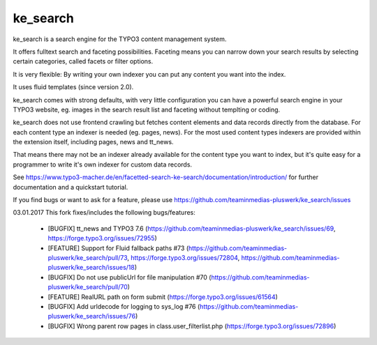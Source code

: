 .. ==================================================
.. FOR YOUR INFORMATION
.. --------------------------------------------------
.. -*- coding: utf-8 -*- with BOM.


.. _start:

=========
ke_search
=========


ke_search is a search engine for the TYPO3 content management system.

It offers fulltext search and faceting possibilities. Faceting means you
can narrow down your search results by selecting certain categories,
called facets or filter options.

It is very flexible: By writing your own indexer you can put any content you want into the index.

It uses fluid templates (since version 2.0).

ke_search comes with strong defaults, with very little configuration you can have a powerful
search engine in your TYPO3 website, eg. images in the search result list and faceting without
templting or coding.

ke_search does not use frontend crawling but fetches content elements and data records directly from the database.
For each content type an indexer is needed (eg. pages, news).
For the most used content types indexers are provided within the extension itself, including pages, news and tt_news.

That means there may not be an indexer already available for the content type you want to index, but it's quite
easy for a programmer to write it's own indexer for custom data records.

See https://www.typo3-macher.de/en/facetted-search-ke-search/documentation/introduction/ for further documentation and
a quickstart tutorial.

If you find bugs or want to ask for a feature, please use https://github.com/teaminmedias-pluswerk/ke_search/issues


03.01.2017
This fork fixes/includes the following bugs/features:
  - [BUGFIX] tt_news and TYPO3 7.6 (https://github.com/teaminmedias-pluswerk/ke_search/issues/69, https://forge.typo3.org/issues/72955)
  - [FEATURE] Support for Fluid fallback paths #73 (https://github.com/teaminmedias-pluswerk/ke_search/pull/73, https://forge.typo3.org/issues/72804, https://github.com/teaminmedias-pluswerk/ke_search/issues/18)
  - [BUGFIX] Do not use publicUrl for file manipulation #70 (https://github.com/teaminmedias-pluswerk/ke_search/pull/70)
  - [FEATURE] RealURL path on form submit (https://forge.typo3.org/issues/61564)
  - [BUGFIX] Add urldecode for logging to sys_log #76 (https://github.com/teaminmedias-pluswerk/ke_search/issues/76)
  - [BUGFIX] Wrong parent row pages in class.user_filterlist.php (https://forge.typo3.org/issues/72896)
